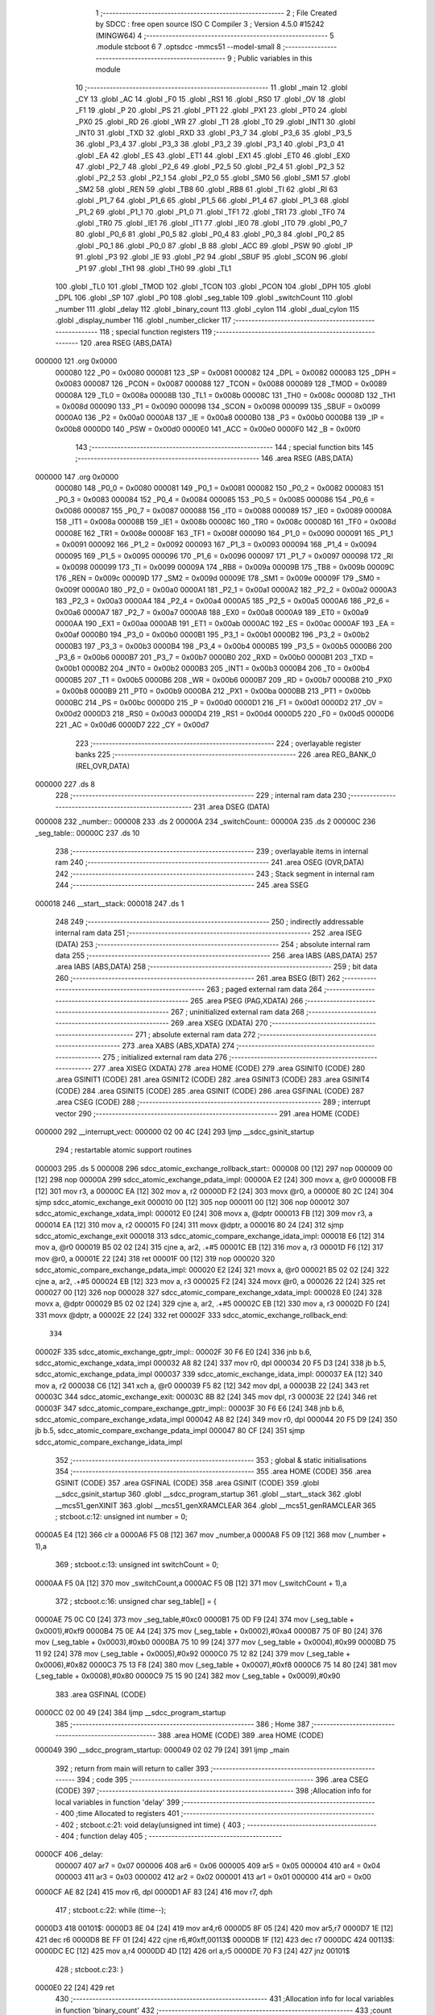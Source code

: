                                       1 ;--------------------------------------------------------
                                      2 ; File Created by SDCC : free open source ISO C Compiler
                                      3 ; Version 4.5.0 #15242 (MINGW64)
                                      4 ;--------------------------------------------------------
                                      5 	.module stcboot
                                      6 	
                                      7 	.optsdcc -mmcs51 --model-small
                                      8 ;--------------------------------------------------------
                                      9 ; Public variables in this module
                                     10 ;--------------------------------------------------------
                                     11 	.globl _main
                                     12 	.globl _CY
                                     13 	.globl _AC
                                     14 	.globl _F0
                                     15 	.globl _RS1
                                     16 	.globl _RS0
                                     17 	.globl _OV
                                     18 	.globl _F1
                                     19 	.globl _P
                                     20 	.globl _PS
                                     21 	.globl _PT1
                                     22 	.globl _PX1
                                     23 	.globl _PT0
                                     24 	.globl _PX0
                                     25 	.globl _RD
                                     26 	.globl _WR
                                     27 	.globl _T1
                                     28 	.globl _T0
                                     29 	.globl _INT1
                                     30 	.globl _INT0
                                     31 	.globl _TXD
                                     32 	.globl _RXD
                                     33 	.globl _P3_7
                                     34 	.globl _P3_6
                                     35 	.globl _P3_5
                                     36 	.globl _P3_4
                                     37 	.globl _P3_3
                                     38 	.globl _P3_2
                                     39 	.globl _P3_1
                                     40 	.globl _P3_0
                                     41 	.globl _EA
                                     42 	.globl _ES
                                     43 	.globl _ET1
                                     44 	.globl _EX1
                                     45 	.globl _ET0
                                     46 	.globl _EX0
                                     47 	.globl _P2_7
                                     48 	.globl _P2_6
                                     49 	.globl _P2_5
                                     50 	.globl _P2_4
                                     51 	.globl _P2_3
                                     52 	.globl _P2_2
                                     53 	.globl _P2_1
                                     54 	.globl _P2_0
                                     55 	.globl _SM0
                                     56 	.globl _SM1
                                     57 	.globl _SM2
                                     58 	.globl _REN
                                     59 	.globl _TB8
                                     60 	.globl _RB8
                                     61 	.globl _TI
                                     62 	.globl _RI
                                     63 	.globl _P1_7
                                     64 	.globl _P1_6
                                     65 	.globl _P1_5
                                     66 	.globl _P1_4
                                     67 	.globl _P1_3
                                     68 	.globl _P1_2
                                     69 	.globl _P1_1
                                     70 	.globl _P1_0
                                     71 	.globl _TF1
                                     72 	.globl _TR1
                                     73 	.globl _TF0
                                     74 	.globl _TR0
                                     75 	.globl _IE1
                                     76 	.globl _IT1
                                     77 	.globl _IE0
                                     78 	.globl _IT0
                                     79 	.globl _P0_7
                                     80 	.globl _P0_6
                                     81 	.globl _P0_5
                                     82 	.globl _P0_4
                                     83 	.globl _P0_3
                                     84 	.globl _P0_2
                                     85 	.globl _P0_1
                                     86 	.globl _P0_0
                                     87 	.globl _B
                                     88 	.globl _ACC
                                     89 	.globl _PSW
                                     90 	.globl _IP
                                     91 	.globl _P3
                                     92 	.globl _IE
                                     93 	.globl _P2
                                     94 	.globl _SBUF
                                     95 	.globl _SCON
                                     96 	.globl _P1
                                     97 	.globl _TH1
                                     98 	.globl _TH0
                                     99 	.globl _TL1
                                    100 	.globl _TL0
                                    101 	.globl _TMOD
                                    102 	.globl _TCON
                                    103 	.globl _PCON
                                    104 	.globl _DPH
                                    105 	.globl _DPL
                                    106 	.globl _SP
                                    107 	.globl _P0
                                    108 	.globl _seg_table
                                    109 	.globl _switchCount
                                    110 	.globl _number
                                    111 	.globl _delay
                                    112 	.globl _binary_count
                                    113 	.globl _cylon
                                    114 	.globl _dual_cylon
                                    115 	.globl _display_number
                                    116 	.globl _number_clicker
                                    117 ;--------------------------------------------------------
                                    118 ; special function registers
                                    119 ;--------------------------------------------------------
                                    120 	.area RSEG    (ABS,DATA)
      000000                        121 	.org 0x0000
                           000080   122 _P0	=	0x0080
                           000081   123 _SP	=	0x0081
                           000082   124 _DPL	=	0x0082
                           000083   125 _DPH	=	0x0083
                           000087   126 _PCON	=	0x0087
                           000088   127 _TCON	=	0x0088
                           000089   128 _TMOD	=	0x0089
                           00008A   129 _TL0	=	0x008a
                           00008B   130 _TL1	=	0x008b
                           00008C   131 _TH0	=	0x008c
                           00008D   132 _TH1	=	0x008d
                           000090   133 _P1	=	0x0090
                           000098   134 _SCON	=	0x0098
                           000099   135 _SBUF	=	0x0099
                           0000A0   136 _P2	=	0x00a0
                           0000A8   137 _IE	=	0x00a8
                           0000B0   138 _P3	=	0x00b0
                           0000B8   139 _IP	=	0x00b8
                           0000D0   140 _PSW	=	0x00d0
                           0000E0   141 _ACC	=	0x00e0
                           0000F0   142 _B	=	0x00f0
                                    143 ;--------------------------------------------------------
                                    144 ; special function bits
                                    145 ;--------------------------------------------------------
                                    146 	.area RSEG    (ABS,DATA)
      000000                        147 	.org 0x0000
                           000080   148 _P0_0	=	0x0080
                           000081   149 _P0_1	=	0x0081
                           000082   150 _P0_2	=	0x0082
                           000083   151 _P0_3	=	0x0083
                           000084   152 _P0_4	=	0x0084
                           000085   153 _P0_5	=	0x0085
                           000086   154 _P0_6	=	0x0086
                           000087   155 _P0_7	=	0x0087
                           000088   156 _IT0	=	0x0088
                           000089   157 _IE0	=	0x0089
                           00008A   158 _IT1	=	0x008a
                           00008B   159 _IE1	=	0x008b
                           00008C   160 _TR0	=	0x008c
                           00008D   161 _TF0	=	0x008d
                           00008E   162 _TR1	=	0x008e
                           00008F   163 _TF1	=	0x008f
                           000090   164 _P1_0	=	0x0090
                           000091   165 _P1_1	=	0x0091
                           000092   166 _P1_2	=	0x0092
                           000093   167 _P1_3	=	0x0093
                           000094   168 _P1_4	=	0x0094
                           000095   169 _P1_5	=	0x0095
                           000096   170 _P1_6	=	0x0096
                           000097   171 _P1_7	=	0x0097
                           000098   172 _RI	=	0x0098
                           000099   173 _TI	=	0x0099
                           00009A   174 _RB8	=	0x009a
                           00009B   175 _TB8	=	0x009b
                           00009C   176 _REN	=	0x009c
                           00009D   177 _SM2	=	0x009d
                           00009E   178 _SM1	=	0x009e
                           00009F   179 _SM0	=	0x009f
                           0000A0   180 _P2_0	=	0x00a0
                           0000A1   181 _P2_1	=	0x00a1
                           0000A2   182 _P2_2	=	0x00a2
                           0000A3   183 _P2_3	=	0x00a3
                           0000A4   184 _P2_4	=	0x00a4
                           0000A5   185 _P2_5	=	0x00a5
                           0000A6   186 _P2_6	=	0x00a6
                           0000A7   187 _P2_7	=	0x00a7
                           0000A8   188 _EX0	=	0x00a8
                           0000A9   189 _ET0	=	0x00a9
                           0000AA   190 _EX1	=	0x00aa
                           0000AB   191 _ET1	=	0x00ab
                           0000AC   192 _ES	=	0x00ac
                           0000AF   193 _EA	=	0x00af
                           0000B0   194 _P3_0	=	0x00b0
                           0000B1   195 _P3_1	=	0x00b1
                           0000B2   196 _P3_2	=	0x00b2
                           0000B3   197 _P3_3	=	0x00b3
                           0000B4   198 _P3_4	=	0x00b4
                           0000B5   199 _P3_5	=	0x00b5
                           0000B6   200 _P3_6	=	0x00b6
                           0000B7   201 _P3_7	=	0x00b7
                           0000B0   202 _RXD	=	0x00b0
                           0000B1   203 _TXD	=	0x00b1
                           0000B2   204 _INT0	=	0x00b2
                           0000B3   205 _INT1	=	0x00b3
                           0000B4   206 _T0	=	0x00b4
                           0000B5   207 _T1	=	0x00b5
                           0000B6   208 _WR	=	0x00b6
                           0000B7   209 _RD	=	0x00b7
                           0000B8   210 _PX0	=	0x00b8
                           0000B9   211 _PT0	=	0x00b9
                           0000BA   212 _PX1	=	0x00ba
                           0000BB   213 _PT1	=	0x00bb
                           0000BC   214 _PS	=	0x00bc
                           0000D0   215 _P	=	0x00d0
                           0000D1   216 _F1	=	0x00d1
                           0000D2   217 _OV	=	0x00d2
                           0000D3   218 _RS0	=	0x00d3
                           0000D4   219 _RS1	=	0x00d4
                           0000D5   220 _F0	=	0x00d5
                           0000D6   221 _AC	=	0x00d6
                           0000D7   222 _CY	=	0x00d7
                                    223 ;--------------------------------------------------------
                                    224 ; overlayable register banks
                                    225 ;--------------------------------------------------------
                                    226 	.area REG_BANK_0	(REL,OVR,DATA)
      000000                        227 	.ds 8
                                    228 ;--------------------------------------------------------
                                    229 ; internal ram data
                                    230 ;--------------------------------------------------------
                                    231 	.area DSEG    (DATA)
      000008                        232 _number::
      000008                        233 	.ds 2
      00000A                        234 _switchCount::
      00000A                        235 	.ds 2
      00000C                        236 _seg_table::
      00000C                        237 	.ds 10
                                    238 ;--------------------------------------------------------
                                    239 ; overlayable items in internal ram
                                    240 ;--------------------------------------------------------
                                    241 	.area	OSEG    (OVR,DATA)
                                    242 ;--------------------------------------------------------
                                    243 ; Stack segment in internal ram
                                    244 ;--------------------------------------------------------
                                    245 	.area SSEG
      000018                        246 __start__stack:
      000018                        247 	.ds	1
                                    248 
                                    249 ;--------------------------------------------------------
                                    250 ; indirectly addressable internal ram data
                                    251 ;--------------------------------------------------------
                                    252 	.area ISEG    (DATA)
                                    253 ;--------------------------------------------------------
                                    254 ; absolute internal ram data
                                    255 ;--------------------------------------------------------
                                    256 	.area IABS    (ABS,DATA)
                                    257 	.area IABS    (ABS,DATA)
                                    258 ;--------------------------------------------------------
                                    259 ; bit data
                                    260 ;--------------------------------------------------------
                                    261 	.area BSEG    (BIT)
                                    262 ;--------------------------------------------------------
                                    263 ; paged external ram data
                                    264 ;--------------------------------------------------------
                                    265 	.area PSEG    (PAG,XDATA)
                                    266 ;--------------------------------------------------------
                                    267 ; uninitialized external ram data
                                    268 ;--------------------------------------------------------
                                    269 	.area XSEG    (XDATA)
                                    270 ;--------------------------------------------------------
                                    271 ; absolute external ram data
                                    272 ;--------------------------------------------------------
                                    273 	.area XABS    (ABS,XDATA)
                                    274 ;--------------------------------------------------------
                                    275 ; initialized external ram data
                                    276 ;--------------------------------------------------------
                                    277 	.area XISEG   (XDATA)
                                    278 	.area HOME    (CODE)
                                    279 	.area GSINIT0 (CODE)
                                    280 	.area GSINIT1 (CODE)
                                    281 	.area GSINIT2 (CODE)
                                    282 	.area GSINIT3 (CODE)
                                    283 	.area GSINIT4 (CODE)
                                    284 	.area GSINIT5 (CODE)
                                    285 	.area GSINIT  (CODE)
                                    286 	.area GSFINAL (CODE)
                                    287 	.area CSEG    (CODE)
                                    288 ;--------------------------------------------------------
                                    289 ; interrupt vector
                                    290 ;--------------------------------------------------------
                                    291 	.area HOME    (CODE)
      000000                        292 __interrupt_vect:
      000000 02 00 4C         [24]  293 	ljmp	__sdcc_gsinit_startup
                                    294 ; restartable atomic support routines
      000003                        295 	.ds	5
      000008                        296 sdcc_atomic_exchange_rollback_start::
      000008 00               [12]  297 	nop
      000009 00               [12]  298 	nop
      00000A                        299 sdcc_atomic_exchange_pdata_impl:
      00000A E2               [24]  300 	movx	a, @r0
      00000B FB               [12]  301 	mov	r3, a
      00000C EA               [12]  302 	mov	a, r2
      00000D F2               [24]  303 	movx	@r0, a
      00000E 80 2C            [24]  304 	sjmp	sdcc_atomic_exchange_exit
      000010 00               [12]  305 	nop
      000011 00               [12]  306 	nop
      000012                        307 sdcc_atomic_exchange_xdata_impl:
      000012 E0               [24]  308 	movx	a, @dptr
      000013 FB               [12]  309 	mov	r3, a
      000014 EA               [12]  310 	mov	a, r2
      000015 F0               [24]  311 	movx	@dptr, a
      000016 80 24            [24]  312 	sjmp	sdcc_atomic_exchange_exit
      000018                        313 sdcc_atomic_compare_exchange_idata_impl:
      000018 E6               [12]  314 	mov	a, @r0
      000019 B5 02 02         [24]  315 	cjne	a, ar2, .+#5
      00001C EB               [12]  316 	mov	a, r3
      00001D F6               [12]  317 	mov	@r0, a
      00001E 22               [24]  318 	ret
      00001F 00               [12]  319 	nop
      000020                        320 sdcc_atomic_compare_exchange_pdata_impl:
      000020 E2               [24]  321 	movx	a, @r0
      000021 B5 02 02         [24]  322 	cjne	a, ar2, .+#5
      000024 EB               [12]  323 	mov	a, r3
      000025 F2               [24]  324 	movx	@r0, a
      000026 22               [24]  325 	ret
      000027 00               [12]  326 	nop
      000028                        327 sdcc_atomic_compare_exchange_xdata_impl:
      000028 E0               [24]  328 	movx	a, @dptr
      000029 B5 02 02         [24]  329 	cjne	a, ar2, .+#5
      00002C EB               [12]  330 	mov	a, r3
      00002D F0               [24]  331 	movx	@dptr, a
      00002E 22               [24]  332 	ret
      00002F                        333 sdcc_atomic_exchange_rollback_end::
                                    334 
      00002F                        335 sdcc_atomic_exchange_gptr_impl::
      00002F 30 F6 E0         [24]  336 	jnb	b.6, sdcc_atomic_exchange_xdata_impl
      000032 A8 82            [24]  337 	mov	r0, dpl
      000034 20 F5 D3         [24]  338 	jb	b.5, sdcc_atomic_exchange_pdata_impl
      000037                        339 sdcc_atomic_exchange_idata_impl:
      000037 EA               [12]  340 	mov	a, r2
      000038 C6               [12]  341 	xch	a, @r0
      000039 F5 82            [12]  342 	mov	dpl, a
      00003B 22               [24]  343 	ret
      00003C                        344 sdcc_atomic_exchange_exit:
      00003C 8B 82            [24]  345 	mov	dpl, r3
      00003E 22               [24]  346 	ret
      00003F                        347 sdcc_atomic_compare_exchange_gptr_impl::
      00003F 30 F6 E6         [24]  348 	jnb	b.6, sdcc_atomic_compare_exchange_xdata_impl
      000042 A8 82            [24]  349 	mov	r0, dpl
      000044 20 F5 D9         [24]  350 	jb	b.5, sdcc_atomic_compare_exchange_pdata_impl
      000047 80 CF            [24]  351 	sjmp	sdcc_atomic_compare_exchange_idata_impl
                                    352 ;--------------------------------------------------------
                                    353 ; global & static initialisations
                                    354 ;--------------------------------------------------------
                                    355 	.area HOME    (CODE)
                                    356 	.area GSINIT  (CODE)
                                    357 	.area GSFINAL (CODE)
                                    358 	.area GSINIT  (CODE)
                                    359 	.globl __sdcc_gsinit_startup
                                    360 	.globl __sdcc_program_startup
                                    361 	.globl __start__stack
                                    362 	.globl __mcs51_genXINIT
                                    363 	.globl __mcs51_genXRAMCLEAR
                                    364 	.globl __mcs51_genRAMCLEAR
                                    365 ;	stcboot.c:12: unsigned int number = 0;
      0000A5 E4               [12]  366 	clr	a
      0000A6 F5 08            [12]  367 	mov	_number,a
      0000A8 F5 09            [12]  368 	mov	(_number + 1),a
                                    369 ;	stcboot.c:13: unsigned int switchCount = 0;
      0000AA F5 0A            [12]  370 	mov	_switchCount,a
      0000AC F5 0B            [12]  371 	mov	(_switchCount + 1),a
                                    372 ;	stcboot.c:16: unsigned char seg_table[] = {
      0000AE 75 0C C0         [24]  373 	mov	_seg_table,#0xc0
      0000B1 75 0D F9         [24]  374 	mov	(_seg_table + 0x0001),#0xf9
      0000B4 75 0E A4         [24]  375 	mov	(_seg_table + 0x0002),#0xa4
      0000B7 75 0F B0         [24]  376 	mov	(_seg_table + 0x0003),#0xb0
      0000BA 75 10 99         [24]  377 	mov	(_seg_table + 0x0004),#0x99
      0000BD 75 11 92         [24]  378 	mov	(_seg_table + 0x0005),#0x92
      0000C0 75 12 82         [24]  379 	mov	(_seg_table + 0x0006),#0x82
      0000C3 75 13 F8         [24]  380 	mov	(_seg_table + 0x0007),#0xf8
      0000C6 75 14 80         [24]  381 	mov	(_seg_table + 0x0008),#0x80
      0000C9 75 15 90         [24]  382 	mov	(_seg_table + 0x0009),#0x90
                                    383 	.area GSFINAL (CODE)
      0000CC 02 00 49         [24]  384 	ljmp	__sdcc_program_startup
                                    385 ;--------------------------------------------------------
                                    386 ; Home
                                    387 ;--------------------------------------------------------
                                    388 	.area HOME    (CODE)
                                    389 	.area HOME    (CODE)
      000049                        390 __sdcc_program_startup:
      000049 02 02 79         [24]  391 	ljmp	_main
                                    392 ;	return from main will return to caller
                                    393 ;--------------------------------------------------------
                                    394 ; code
                                    395 ;--------------------------------------------------------
                                    396 	.area CSEG    (CODE)
                                    397 ;------------------------------------------------------------
                                    398 ;Allocation info for local variables in function 'delay'
                                    399 ;------------------------------------------------------------
                                    400 ;time          Allocated to registers 
                                    401 ;------------------------------------------------------------
                                    402 ;	stcboot.c:21: void delay(unsigned int time) {
                                    403 ;	-----------------------------------------
                                    404 ;	 function delay
                                    405 ;	-----------------------------------------
      0000CF                        406 _delay:
                           000007   407 	ar7 = 0x07
                           000006   408 	ar6 = 0x06
                           000005   409 	ar5 = 0x05
                           000004   410 	ar4 = 0x04
                           000003   411 	ar3 = 0x03
                           000002   412 	ar2 = 0x02
                           000001   413 	ar1 = 0x01
                           000000   414 	ar0 = 0x00
      0000CF AE 82            [24]  415 	mov	r6, dpl
      0000D1 AF 83            [24]  416 	mov	r7, dph
                                    417 ;	stcboot.c:22: while (time--);
      0000D3                        418 00101$:
      0000D3 8E 04            [24]  419 	mov	ar4,r6
      0000D5 8F 05            [24]  420 	mov	ar5,r7
      0000D7 1E               [12]  421 	dec	r6
      0000D8 BE FF 01         [24]  422 	cjne	r6,#0xff,00113$
      0000DB 1F               [12]  423 	dec	r7
      0000DC                        424 00113$:
      0000DC EC               [12]  425 	mov	a,r4
      0000DD 4D               [12]  426 	orl	a,r5
      0000DE 70 F3            [24]  427 	jnz	00101$
                                    428 ;	stcboot.c:23: }
      0000E0 22               [24]  429 	ret
                                    430 ;------------------------------------------------------------
                                    431 ;Allocation info for local variables in function 'binary_count'
                                    432 ;------------------------------------------------------------
                                    433 ;count         Allocated to registers r7 
                                    434 ;------------------------------------------------------------
                                    435 ;	stcboot.c:26: int binary_count(void) {
                                    436 ;	-----------------------------------------
                                    437 ;	 function binary_count
                                    438 ;	-----------------------------------------
      0000E1                        439 _binary_count:
                                    440 ;	stcboot.c:28: if((P3 & 0x04) == 0){
      0000E1 E5 B0            [12]  441 	mov	a,_P3
      0000E3 20 E2 0C         [24]  442 	jb	acc.2,00112$
                                    443 ;	stcboot.c:29: switchCount++;
      0000E6 05 0A            [12]  444 	inc	_switchCount
      0000E8 E4               [12]  445 	clr	a
      0000E9 B5 0A 02         [24]  446 	cjne	a,_switchCount,00131$
      0000EC 05 0B            [12]  447 	inc	(_switchCount + 1)
      0000EE                        448 00131$:
                                    449 ;	stcboot.c:30: return 0;
      0000EE 90 00 00         [24]  450 	mov	dptr,#0x0000
                                    451 ;	stcboot.c:33: while (1) {
      0000F1 22               [24]  452 	ret
      0000F2                        453 00112$:
      0000F2 7F 00            [12]  454 	mov	r7,#0x00
      0000F4                        455 00104$:
                                    456 ;	stcboot.c:34: P1 = ~count;  // Output inverted count to LEDs
      0000F4 EF               [12]  457 	mov	a,r7
      0000F5 F4               [12]  458 	cpl	a
      0000F6 F5 90            [12]  459 	mov	_P1,a
                                    460 ;	stcboot.c:35: delay(500);
      0000F8 90 01 F4         [24]  461 	mov	dptr,#0x01f4
      0000FB C0 07            [24]  462 	push	ar7
      0000FD 12 00 CF         [24]  463 	lcall	_delay
      000100 D0 07            [24]  464 	pop	ar7
                                    465 ;	stcboot.c:36: count++;
      000102 0F               [12]  466 	inc	r7
                                    467 ;	stcboot.c:37: if(count == 255){
      000103 BF FF EE         [24]  468 	cjne	r7,#0xff,00104$
                                    469 ;	stcboot.c:38: return 0;
      000106 90 00 00         [24]  470 	mov	dptr,#0x0000
                                    471 ;	stcboot.c:42: }
      000109 22               [24]  472 	ret
                                    473 ;------------------------------------------------------------
                                    474 ;Allocation info for local variables in function 'cylon'
                                    475 ;------------------------------------------------------------
                                    476 ;pos           Allocated to registers r7 
                                    477 ;------------------------------------------------------------
                                    478 ;	stcboot.c:45: void cylon(void) {
                                    479 ;	-----------------------------------------
                                    480 ;	 function cylon
                                    481 ;	-----------------------------------------
      00010A                        482 _cylon:
                                    483 ;	stcboot.c:46: unsigned char pos = 1;
      00010A 7F 01            [12]  484 	mov	r7,#0x01
                                    485 ;	stcboot.c:47: while (1) {
      00010C                        486 00104$:
                                    487 ;	stcboot.c:48: P1 = ~pos;  // Invert output to turn LEDs on
      00010C EF               [12]  488 	mov	a,r7
      00010D F4               [12]  489 	cpl	a
      00010E F5 90            [12]  490 	mov	_P1,a
                                    491 ;	stcboot.c:49: delay(5000);
      000110 90 13 88         [24]  492 	mov	dptr,#0x1388
      000113 C0 07            [24]  493 	push	ar7
      000115 12 00 CF         [24]  494 	lcall	_delay
      000118 D0 07            [24]  495 	pop	ar7
                                    496 ;	stcboot.c:50: pos <<= 1;
      00011A EF               [12]  497 	mov	a,r7
      00011B 2F               [12]  498 	add	a,r7
                                    499 ;	stcboot.c:51: if (pos == 0) pos = 1;  // Reset to start position
      00011C FF               [12]  500 	mov	r7,a
      00011D 70 ED            [24]  501 	jnz	00104$
      00011F 7F 01            [12]  502 	mov	r7,#0x01
                                    503 ;	stcboot.c:53: }
      000121 80 E9            [24]  504 	sjmp	00104$
                                    505 ;------------------------------------------------------------
                                    506 ;Allocation info for local variables in function 'dual_cylon'
                                    507 ;------------------------------------------------------------
                                    508 ;pos1          Allocated to registers r7 
                                    509 ;pos2          Allocated to registers r6 
                                    510 ;------------------------------------------------------------
                                    511 ;	stcboot.c:56: void dual_cylon(void) {
                                    512 ;	-----------------------------------------
                                    513 ;	 function dual_cylon
                                    514 ;	-----------------------------------------
      000123                        515 _dual_cylon:
                                    516 ;	stcboot.c:57: unsigned char pos1 = 1, pos2 = 0x80;
      000123 7F 01            [12]  517 	mov	r7,#0x01
      000125 7E 80            [12]  518 	mov	r6,#0x80
                                    519 ;	stcboot.c:58: while (1) {
      000127                        520 00104$:
                                    521 ;	stcboot.c:59: P1 = ~(pos1 | pos2);  // Invert output for correct LED logic
      000127 EE               [12]  522 	mov	a,r6
      000128 4F               [12]  523 	orl	a,r7
      000129 F4               [12]  524 	cpl	a
      00012A F5 90            [12]  525 	mov	_P1,a
                                    526 ;	stcboot.c:60: delay(5000);
      00012C 90 13 88         [24]  527 	mov	dptr,#0x1388
      00012F C0 07            [24]  528 	push	ar7
      000131 C0 06            [24]  529 	push	ar6
      000133 12 00 CF         [24]  530 	lcall	_delay
      000136 D0 06            [24]  531 	pop	ar6
      000138 D0 07            [24]  532 	pop	ar7
                                    533 ;	stcboot.c:61: pos1 <<= 1;
      00013A EF               [12]  534 	mov	a,r7
      00013B 2F               [12]  535 	add	a,r7
      00013C FF               [12]  536 	mov	r7,a
                                    537 ;	stcboot.c:62: pos2 >>= 1;
      00013D EE               [12]  538 	mov	a,r6
      00013E C3               [12]  539 	clr	c
      00013F 13               [12]  540 	rrc	a
      000140 FE               [12]  541 	mov	r6,a
                                    542 ;	stcboot.c:63: if (pos1 == 0x80) {  // Reset condition
      000141 BF 80 E3         [24]  543 	cjne	r7,#0x80,00104$
                                    544 ;	stcboot.c:64: pos1 = 1;
      000144 7F 01            [12]  545 	mov	r7,#0x01
                                    546 ;	stcboot.c:65: pos2 = 0x80;
      000146 7E 80            [12]  547 	mov	r6,#0x80
                                    548 ;	stcboot.c:68: }
      000148 80 DD            [24]  549 	sjmp	00104$
                                    550 ;------------------------------------------------------------
                                    551 ;Allocation info for local variables in function 'display_number'
                                    552 ;------------------------------------------------------------
                                    553 ;temp          Allocated to registers r6 r7 
                                    554 ;ones          Allocated to registers r4 
                                    555 ;tens          Allocated to registers r3 
                                    556 ;hundreds      Allocated to registers r2 
                                    557 ;thousands     Allocated to registers r6 
                                    558 ;------------------------------------------------------------
                                    559 ;	stcboot.c:71: void display_number(void) {
                                    560 ;	-----------------------------------------
                                    561 ;	 function display_number
                                    562 ;	-----------------------------------------
      00014A                        563 _display_number:
                                    564 ;	stcboot.c:72: unsigned int temp = number;
      00014A AE 08            [24]  565 	mov	r6,_number
      00014C AF 09            [24]  566 	mov	r7,(_number + 1)
                                    567 ;	stcboot.c:74: unsigned char ones = temp % 10;
      00014E 75 16 0A         [24]  568 	mov	__moduint_PARM_2,#0x0a
      000151 75 17 00         [24]  569 	mov	(__moduint_PARM_2 + 1),#0x00
      000154 8E 82            [24]  570 	mov	dpl, r6
      000156 8F 83            [24]  571 	mov	dph, r7
      000158 C0 07            [24]  572 	push	ar7
      00015A C0 06            [24]  573 	push	ar6
      00015C 12 02 A7         [24]  574 	lcall	__moduint
      00015F AC 82            [24]  575 	mov	r4, dpl
      000161 D0 06            [24]  576 	pop	ar6
      000163 D0 07            [24]  577 	pop	ar7
                                    578 ;	stcboot.c:75: temp /= 10;
      000165 75 16 0A         [24]  579 	mov	__divuint_PARM_2,#0x0a
      000168 75 17 00         [24]  580 	mov	(__divuint_PARM_2 + 1),#0x00
                                    581 ;	stcboot.c:76: unsigned char tens = temp % 10;
      00016B 8E 82            [24]  582 	mov	dpl, r6
      00016D 8F 83            [24]  583 	mov	dph, r7
      00016F C0 04            [24]  584 	push	ar4
      000171 12 02 7E         [24]  585 	lcall	__divuint
      000174 AE 82            [24]  586 	mov	r6, dpl
      000176 AF 83            [24]  587 	mov	r7, dph
      000178 D0 04            [24]  588 	pop	ar4
      00017A 75 16 0A         [24]  589 	mov	__moduint_PARM_2,#0x0a
      00017D 75 17 00         [24]  590 	mov	(__moduint_PARM_2 + 1),#0x00
      000180 8E 82            [24]  591 	mov	dpl, r6
      000182 8F 83            [24]  592 	mov	dph, r7
      000184 C0 07            [24]  593 	push	ar7
      000186 C0 06            [24]  594 	push	ar6
      000188 C0 04            [24]  595 	push	ar4
      00018A 12 02 A7         [24]  596 	lcall	__moduint
      00018D AB 82            [24]  597 	mov	r3, dpl
      00018F D0 04            [24]  598 	pop	ar4
      000191 D0 06            [24]  599 	pop	ar6
      000193 D0 07            [24]  600 	pop	ar7
                                    601 ;	stcboot.c:77: temp /= 10;
      000195 75 16 0A         [24]  602 	mov	__divuint_PARM_2,#0x0a
      000198 75 17 00         [24]  603 	mov	(__divuint_PARM_2 + 1),#0x00
                                    604 ;	stcboot.c:78: unsigned char hundreds = temp % 10;
      00019B 8E 82            [24]  605 	mov	dpl, r6
      00019D 8F 83            [24]  606 	mov	dph, r7
      00019F C0 04            [24]  607 	push	ar4
      0001A1 C0 03            [24]  608 	push	ar3
      0001A3 12 02 7E         [24]  609 	lcall	__divuint
      0001A6 AE 82            [24]  610 	mov	r6, dpl
      0001A8 AF 83            [24]  611 	mov	r7, dph
      0001AA D0 03            [24]  612 	pop	ar3
      0001AC D0 04            [24]  613 	pop	ar4
      0001AE 75 16 0A         [24]  614 	mov	__moduint_PARM_2,#0x0a
      0001B1 75 17 00         [24]  615 	mov	(__moduint_PARM_2 + 1),#0x00
      0001B4 8E 82            [24]  616 	mov	dpl, r6
      0001B6 8F 83            [24]  617 	mov	dph, r7
      0001B8 C0 07            [24]  618 	push	ar7
      0001BA C0 06            [24]  619 	push	ar6
      0001BC C0 04            [24]  620 	push	ar4
      0001BE C0 03            [24]  621 	push	ar3
      0001C0 12 02 A7         [24]  622 	lcall	__moduint
      0001C3 AA 82            [24]  623 	mov	r2, dpl
      0001C5 D0 03            [24]  624 	pop	ar3
      0001C7 D0 04            [24]  625 	pop	ar4
      0001C9 D0 06            [24]  626 	pop	ar6
      0001CB D0 07            [24]  627 	pop	ar7
                                    628 ;	stcboot.c:79: temp /= 10;
      0001CD 75 16 0A         [24]  629 	mov	__divuint_PARM_2,#0x0a
      0001D0 75 17 00         [24]  630 	mov	(__divuint_PARM_2 + 1),#0x00
                                    631 ;	stcboot.c:80: unsigned char thousands = temp % 10;
      0001D3 8E 82            [24]  632 	mov	dpl, r6
      0001D5 8F 83            [24]  633 	mov	dph, r7
      0001D7 C0 04            [24]  634 	push	ar4
      0001D9 C0 03            [24]  635 	push	ar3
      0001DB C0 02            [24]  636 	push	ar2
      0001DD 12 02 7E         [24]  637 	lcall	__divuint
      0001E0 AE 82            [24]  638 	mov	r6, dpl
      0001E2 75 F0 0A         [24]  639 	mov	b,#0x0a
      0001E5 EE               [12]  640 	mov	a,r6
      0001E6 84               [48]  641 	div	ab
                                    642 ;	stcboot.c:82: P0 = seg_table[thousands];
      0001E7 E5 F0            [12]  643 	mov	a,b
      0001E9 24 0C            [12]  644 	add	a, #_seg_table
      0001EB F9               [12]  645 	mov	r1,a
      0001EC 87 80            [24]  646 	mov	_P0,@r1
                                    647 ;	stcboot.c:83: P2_0 = 0;
                                    648 ;	assignBit
      0001EE C2 A0            [12]  649 	clr	_P2_0
                                    650 ;	stcboot.c:84: delay(500);
      0001F0 90 01 F4         [24]  651 	mov	dptr,#0x01f4
      0001F3 12 00 CF         [24]  652 	lcall	_delay
      0001F6 D0 02            [24]  653 	pop	ar2
                                    654 ;	stcboot.c:85: P2_0 = 1;
                                    655 ;	assignBit
      0001F8 D2 A0            [12]  656 	setb	_P2_0
                                    657 ;	stcboot.c:87: P0 = seg_table[hundreds];
      0001FA EA               [12]  658 	mov	a,r2
      0001FB 24 0C            [12]  659 	add	a, #_seg_table
      0001FD F9               [12]  660 	mov	r1,a
      0001FE 87 80            [24]  661 	mov	_P0,@r1
                                    662 ;	stcboot.c:88: P2_1 = 0;
                                    663 ;	assignBit
      000200 C2 A1            [12]  664 	clr	_P2_1
                                    665 ;	stcboot.c:89: delay(500);
      000202 90 01 F4         [24]  666 	mov	dptr,#0x01f4
      000205 12 00 CF         [24]  667 	lcall	_delay
      000208 D0 03            [24]  668 	pop	ar3
                                    669 ;	stcboot.c:90: P2_1 = 1;
                                    670 ;	assignBit
      00020A D2 A1            [12]  671 	setb	_P2_1
                                    672 ;	stcboot.c:92: P0 = seg_table[tens];
      00020C EB               [12]  673 	mov	a,r3
      00020D 24 0C            [12]  674 	add	a, #_seg_table
      00020F F9               [12]  675 	mov	r1,a
      000210 87 80            [24]  676 	mov	_P0,@r1
                                    677 ;	stcboot.c:93: P2_2 = 0;
                                    678 ;	assignBit
      000212 C2 A2            [12]  679 	clr	_P2_2
                                    680 ;	stcboot.c:94: delay(500);
      000214 90 01 F4         [24]  681 	mov	dptr,#0x01f4
      000217 12 00 CF         [24]  682 	lcall	_delay
      00021A D0 04            [24]  683 	pop	ar4
                                    684 ;	stcboot.c:95: P2_2 = 1;
                                    685 ;	assignBit
      00021C D2 A2            [12]  686 	setb	_P2_2
                                    687 ;	stcboot.c:97: P0 = seg_table[ones];
      00021E EC               [12]  688 	mov	a,r4
      00021F 24 0C            [12]  689 	add	a, #_seg_table
      000221 F9               [12]  690 	mov	r1,a
      000222 87 80            [24]  691 	mov	_P0,@r1
                                    692 ;	stcboot.c:98: P2_3 = 0;
                                    693 ;	assignBit
      000224 C2 A3            [12]  694 	clr	_P2_3
                                    695 ;	stcboot.c:99: delay(500);
      000226 90 01 F4         [24]  696 	mov	dptr,#0x01f4
      000229 12 00 CF         [24]  697 	lcall	_delay
                                    698 ;	stcboot.c:100: P2_3 = 1;
                                    699 ;	assignBit
      00022C D2 A3            [12]  700 	setb	_P2_3
                                    701 ;	stcboot.c:101: }
      00022E 22               [24]  702 	ret
                                    703 ;------------------------------------------------------------
                                    704 ;Allocation info for local variables in function 'number_clicker'
                                    705 ;------------------------------------------------------------
                                    706 ;	stcboot.c:105: void number_clicker(void) {
                                    707 ;	-----------------------------------------
                                    708 ;	 function number_clicker
                                    709 ;	-----------------------------------------
      00022F                        710 _number_clicker:
                                    711 ;	stcboot.c:106: while (1) {
      00022F                        712 00111$:
                                    713 ;	stcboot.c:107: if ((P3 & 0x08) == 0) { // Button Pressed
      00022F E5 B0            [12]  714 	mov	a,_P3
      000231 20 E3 1E         [24]  715 	jb	acc.3,00104$
                                    716 ;	stcboot.c:108: delay(20000);
      000234 90 4E 20         [24]  717 	mov	dptr,#0x4e20
      000237 12 00 CF         [24]  718 	lcall	_delay
                                    719 ;	stcboot.c:109: number++;
      00023A 05 08            [12]  720 	inc	_number
      00023C E4               [12]  721 	clr	a
      00023D B5 08 02         [24]  722 	cjne	a,_number,00146$
      000240 05 09            [12]  723 	inc	(_number + 1)
      000242                        724 00146$:
                                    725 ;	stcboot.c:110: if (number > 9999) number = 0; // Roll over to 0
      000242 C3               [12]  726 	clr	c
      000243 74 0F            [12]  727 	mov	a,#0x0f
      000245 95 08            [12]  728 	subb	a,_number
      000247 74 27            [12]  729 	mov	a,#0x27
      000249 95 09            [12]  730 	subb	a,(_number + 1)
      00024B 50 05            [24]  731 	jnc	00104$
      00024D E4               [12]  732 	clr	a
      00024E F5 08            [12]  733 	mov	_number,a
      000250 F5 09            [12]  734 	mov	(_number + 1),a
      000252                        735 00104$:
                                    736 ;	stcboot.c:116: if ((P3 & 0x04) == 0) { // Button Pressed
      000252 E5 B0            [12]  737 	mov	a,_P3
      000254 20 E2 1D         [24]  738 	jb	acc.2,00109$
                                    739 ;	stcboot.c:117: delay(20000);
      000257 90 4E 20         [24]  740 	mov	dptr,#0x4e20
      00025A 12 00 CF         [24]  741 	lcall	_delay
                                    742 ;	stcboot.c:118: if (number == 0) number = 9999; // Roll over to 9999
      00025D E5 08            [12]  743 	mov	a,_number
      00025F 45 09            [12]  744 	orl	a,(_number + 1)
      000261 70 08            [24]  745 	jnz	00106$
      000263 75 08 0F         [24]  746 	mov	_number,#0x0f
      000266 75 09 27         [24]  747 	mov	(_number + 1),#0x27
      000269 80 09            [24]  748 	sjmp	00109$
      00026B                        749 00106$:
                                    750 ;	stcboot.c:119: else number--;
      00026B 15 08            [12]  751 	dec	_number
      00026D 74 FF            [12]  752 	mov	a,#0xff
      00026F B5 08 02         [24]  753 	cjne	a,_number,00150$
      000272 15 09            [12]  754 	dec	(_number + 1)
      000274                        755 00150$:
      000274                        756 00109$:
                                    757 ;	stcboot.c:124: display_number();
      000274 12 01 4A         [24]  758 	lcall	_display_number
                                    759 ;	stcboot.c:126: }
      000277 80 B6            [24]  760 	sjmp	00111$
                                    761 ;------------------------------------------------------------
                                    762 ;Allocation info for local variables in function 'main'
                                    763 ;------------------------------------------------------------
                                    764 ;	stcboot.c:129: void main(void) {
                                    765 ;	-----------------------------------------
                                    766 ;	 function main
                                    767 ;	-----------------------------------------
      000279                        768 _main:
                                    769 ;	stcboot.c:130: while (1) {
      000279                        770 00102$:
                                    771 ;	stcboot.c:134: number_clicker();
      000279 12 02 2F         [24]  772 	lcall	_number_clicker
                                    773 ;	stcboot.c:158: }
      00027C 80 FB            [24]  774 	sjmp	00102$
                                    775 	.area CSEG    (CODE)
                                    776 	.area CONST   (CODE)
                                    777 	.area XINIT   (CODE)
                                    778 	.area CABS    (ABS,CODE)
